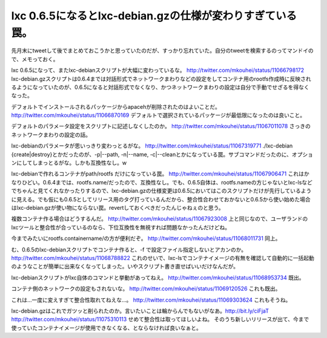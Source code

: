 ﻿lxc 0.6.5になるとlxc-debian.gzの仕様が変わりすぎている罠。
################################################################################


先月末にtweetして後でまとめておこうかと思っていたのだが、すっかり忘れていた。自分のtweetを検索するのってマンドイので、メモっておく。

lxc 0.6.5になって、またlxc-debianスクリプトが大幅に変わっているな。
http://twitter.com/mkouhei/status/11066798172
lxc-debian.gzスクリプトは0.6.4までは対話形式でネットワークまわりなどの設定をしてコンテナ用のrootfs作成時に反映されるようになっていたのが、0.6.5になると対話形式でなくなり、かつネットワークまわりの設定は自分で手動でせざるを得なくなった。

デフォルトでインストールされるパッケージからapacehが削除されたのはよいことだ。
http://twitter.com/mkouhei/status/11066870169
デフォルトで選択されているパッケージが最低限になったのは良いこと。

デフォルトのパラメータ設定をスクリプトに記述しなくしたのか。
http://twitter.com/mkouhei/status/11067011078
さっきのネットワークまわりの設定の話。

lxc-debianのパラメータが思いっきり変わっとるがな。
http://twitter.com/mkouhei/status/11067319771
./lxc-debian {create|destroy}とかだったのが、-p|--path, -n|--name, -c|--cleanとかになっている罠。サブコマンドだったのに、オプションにしてしまっとるがな。しかも互換性なし。w

lxc-debianで作れるコンテナがpath/rootfs だけになっている罠。
http://twitter.com/mkouhei/status/11067906471
これはかなりひどい。0.6.4までは、rootfs.name/だったので、互換性なし。でも、0.6.5自体は、rootfs.nameの方じゃないとlxc-lsなどでちゃんと見てくれなかったりするので、lxc-debian.gzの仕様変更は0.6.5においてはこのスクリプトだけが先行しているように見える。でも仮にも0.6.5としてリリース用のタグ打っているんだから、整合性合わせておかないと0.6.5から使い始めた場合はlxc-debian.gzが使い物にならない罠。revertしておくべきだったんじゃねぇのと思う。

複数コンテナ作る場合はどうするんだ。
http://twitter.com/mkouhei/status/11067923008
上と同じなので、ユーザランドのlxcツールと整合性が合っているのなら、下位互換性を無視すれば問題なかったんだけどね。

今までみたいにrootfs.containername/の方が便利だぞ。
http://twitter.com/mkouhei/status/11068011731
同上。

む、0.6.5のlxc-debianスクリプトでコンテナ作ると、-f で設定ファイル指定しないとアカンのか。
http://twitter.com/mkouhei/status/11068788822
これのせいで、lxc-lsでコンテナイメージの有無を確認して自動的に一括起動のようなことが簡単に出来なくなってしまった。いやスクリプト書き直せばいいだけなんだが。

lxc-debianスクリプトがlxc自体のコマンドと挙動があってねえ。
http://twitter.com/mkouhei/status/11068953734
既出。

コンテナ側のネットワークの設定もされないな。
http://twitter.com/mkouhei/status/11069120526
これも既出。

これは…一度に変えすぎて整合性取れてねえな…。
http://twitter.com/mkouhei/status/11069303624
これもそうね。


lxc-debian.gzはこれでガツッと削られたのか。言いたいことは輪からんでもないがなあ。http://bit.ly/ciFjaT
http://twitter.com/mkouhei/status/11075310113
せめて整合性は取ってほしいよね。
そのうち新しいリリースが出て、今まで使っていたコンテナイメージが使用できなくなる、とならなければ良いなぁと。



.. author:: mkouhei
.. categories:: Debian, Unix/Linux, virt., computer, 
.. tags::


